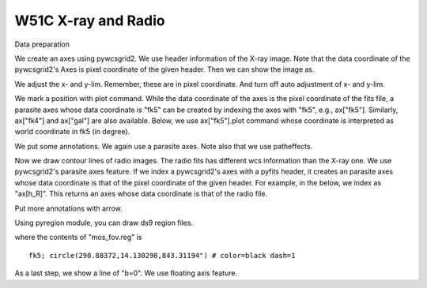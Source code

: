W51C X-ray and Radio
====================


Data preparation

.. plot::
   :include-source:
   :context:
   :nofigs:

   import pyfits
   import scipy.ndimage as ni

   f_X = pyfits.open("w51c/xselrosat_image.xsl")
   d_X = ni.gaussian_filter(f_X[0].data.astype("d"), 5)
   h_X = f_X[0].header

   f_R = pyfits.open("w51c/w51_vgps.fits")
   d_R, h_R = f_R[0].data, f_R[0].header

We create an axes using pywcsgrid2. We use header information of the
X-ray image. Note that the data coordinate of the pywcsgrid2's Axes is
pixel coordinate of the given header. Then we can show the image as.

.. plot::
   :include-source:
   :context:

   import pywcsgrid2
   ax = pywcsgrid2.subplot(111, header=h_X)
   im = ax.imshow(d_X, origin="lower", cmap=plt.cm.gray_r)
   im.set_clim(0.11, 0.7)

We adjust the x- and y-lim. Remember, these are in pixel
coordinate. And turn off auto adjustment of x- and y-lim.

.. plot::
   :include-source:
   :context:

   ax.set_xlim(363, 827)
   ax.set_ylim(349, 761)
   ax.set_autoscale_on(False)

We mark a position with plot command. While the data coordinate of the
axes is the pixel coordinate of the fits file, a parasite axes whose
data coordinate is "fk5" can be created by indexing the axes with
"fk5", e.g., ax["fk5"]. Similarly, ax["fk4"] and ax["gal"] are also
available. Below, we use ax["fk5"].plot command whose coordinate
is interpreted as world coordinate in fk5 (in degree).

.. plot::
    :include-source:
    :context:

    ax["fk5"].plot([290.896], [14.1669], "w+", ms=9, mew=2, zorder=3)

We put some annotations. We again use a parasite axes. Note also that
we use patheffects.

.. plot::
    :include-source:
    :context:

    # annotate XN and XS
    from matplotlib.patheffects import withStroke
    myeffect = withStroke(foreground="w", linewidth=3)
    kwargs = dict(path_effects=[myeffect])

    t1 = ax["fk5"].annotate("XN", (290.817, 14.245), size=10,
                     ha="center", va="center",
                     **kwargs)
    t2 = ax["fk5"].annotate("XS", (290.890, 14.099), size=10,
                     ha="center", va="center",
                     **kwargs)


Now we draw contour lines of radio images. The radio fits has
different wcs information than the X-ray one. We use pywcsgrid2's
parasite axes feature. If we index a pywcsgrid2's axes with a pyfits
header, it creates an parasite axes whose data coordinate is that of
the pixel coordinate of the given header. For example, in the below,
we index as "ax[h_R]". This returns an axes whose data coordinate is
that of the radio file.

.. plot::
   :include-source:
   :context:

   cont = ax[h_R].contour(d_R,
                         [40, 60, 80, 100, 150, 200,
                          300, 500, 1000], colors="w")
   [cl.set_color("0.4") for cl in cont.collections] # change contour colors


Put more annotations with arrow.

.. plot::
    :include-source:
    :context:

    # Mark W51C, W51A, W51B
    kwargs = dict(arrowprops=dict(arrowstyle="->", ec=".5",
                                  relpos=(0.5, 0.5)),
                  bbox=dict(boxstyle="round", ec="none", fc="w"))

    ann1 = ax.annotate("W51C", xy=(481, 415),
                       xytext=(-10, -25), textcoords="offset points",
                       ha="center", va="top", **kwargs)

    ann1 = ax.annotate("W51B", xy=(732, 428),
                       xytext=(10, -25), textcoords="offset points",
                       ha="center", va="top", **kwargs)

    ann1 = ax.annotate("W51A", xy=(501, 691),
                       xytext=(-20, -15), textcoords="offset points",
                       ha="right", va="top", **kwargs)


Using pyregion module, you can draw ds9 region files.

.. plot::
    :include-source:
    :context:

    # draw XMM Mos region
    import pyregion
    reg = pyregion.open("w51c/mos_fov.reg").as_imagecoord(h_X)
    patches, txts = reg.get_mpl_patches_texts()
    circ = patches[0]
    ax.add_patch(circ)

where the contents of "mos_fov.reg" is ::

   fk5; circle(290.88372,14.130298,843.31194") # color=black dash=1

As a last step, we show a line of "b=0". We use floating axis feature.

.. plot::
    :include-source:
    :context:

    # draw b=0 line
    axis = ax["gal"].new_floating_axis(1, 0.)
    axis.toggle(all=False, label=True)
    axis.label.set_text(r"$b=0^{\circ}$")
    ax.axis["b=0"] = axis


.. plot::
   :context:
   :nofigs:

   plt.close('all')
